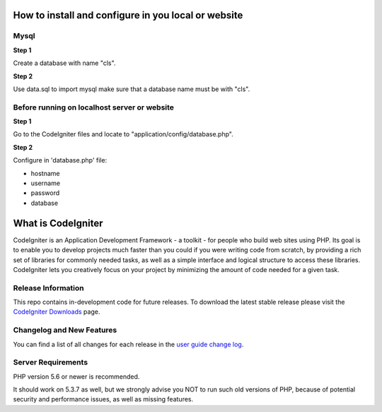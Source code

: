 #####################################################
How to install and configure in you local or website
#####################################################

******
Mysql
******


**Step 1**

Create a database with name "cls".

**Step 2**

Use data.sql to import mysql make sure that a database name must be with "cls".


**********************************************
Before running on localhost server or website
**********************************************

**Step 1**

Go to the CodeIgniter files and locate to "application/config/database.php". 

**Step 2**

Configure in 'database.php' file: 

* hostname
* username
* password
* database

###################
What is CodeIgniter
###################

CodeIgniter is an Application Development Framework - a toolkit - for people
who build web sites using PHP. Its goal is to enable you to develop projects
much faster than you could if you were writing code from scratch, by providing
a rich set of libraries for commonly needed tasks, as well as a simple
interface and logical structure to access these libraries. CodeIgniter lets
you creatively focus on your project by minimizing the amount of code needed
for a given task.

*******************
Release Information
*******************

This repo contains in-development code for future releases. To download the
latest stable release please visit the `CodeIgniter Downloads
<https://codeigniter.com/download>`_ page.

**************************
Changelog and New Features
**************************

You can find a list of all changes for each release in the `user
guide change log <https://github.com/bcit-ci/CodeIgniter/blob/develop/user_guide_src/source/changelog.rst>`_.

*******************
Server Requirements
*******************

PHP version 5.6 or newer is recommended.

It should work on 5.3.7 as well, but we strongly advise you NOT to run
such old versions of PHP, because of potential security and performance
issues, as well as missing features.